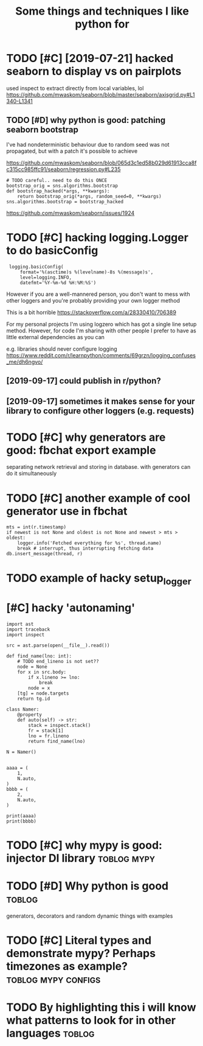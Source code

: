 #+title: Some things and techniques I like python for
#+filetags: python

* TODO [#C] [2019-07-21] hacked seaborn to display vs on pairplots
:PROPERTIES:
:ID:       hckdsbrntdsplyvsnprplts
:END:
used inspect to extract directly from local variables, lol
https://github.com/mwaskom/seaborn/blob/master/seaborn/axisgrid.py#L1340-L1341
** TODO [#D] why python is good: patching seaborn bootstrap
:PROPERTIES:
:CREATED:  [2020-01-13]
:ID:       whypythnsgdptchngsbrnbtstrp
:END:

I've had nondeterministic behaviour due to random seed
was not propagated, but with a patch it's possible to achieve

https://github.com/mwaskom/seaborn/blob/065d3c1ed58b029d61913cca8fc315cc985ffc91/seaborn/regression.py#L235

: # TODO careful.. need to do this ONCE
: bootstrap_orig = sns.algorithms.bootstrap
: def bootstrap_hacked(*args, **kwargs):
:     return bootstrap_orig(*args, random_seed=0, **kwargs)
: sns.algorithms.bootstrap = bootstrap_hacked


https://github.com/mwaskom/seaborn/issues/1924
* TODO [#C] hacking logging.Logger to do basicConfig
:PROPERTIES:
:CREATED:  [2019-09-17]
:ID:       hcknglggnglggrtdbsccnfg
:END:
:  logging.basicConfig(
:      format='%(asctime)s %(levelname)-8s %(message)s',
:      level=logging.INFO,
:      datefmt='%Y-%m-%d %H:%M:%S')


However if you are a well-mannered person, you don't want to mess with other loggers and you're probably providing your own logger method

This is a bit horrible
https://stackoverflow.com/a/28330410/706389

For my personal projects I'm using logzero which has got a single line setup method. However, for code I'm sharing with other people I prefer to have as little external dependencies as you can


e.g. libraries should never configure logging
https://www.reddit.com/r/learnpython/comments/69grzn/logging_confuses_me/dh6ngvo/
** [2019-09-17] could publish in r/python?
:PROPERTIES:
:ID:       cldpblshnrpythn
:END:
** [2019-09-17] sometimes it makes sense for your library to configure other loggers (e.g. requests)
:PROPERTIES:
:ID:       smtmstmkssnsfryrlbrrytcnfgrthrlggrsgrqsts
:END:
* TODO [#C] why generators are good: fbchat export example
:PROPERTIES:
:CREATED:  [2019-12-03]
:ID:       whygnrtrsrgdfbchtxprtxmpl
:END:
separating network retrieval and storing in database. with generators can do it simultaneously
* TODO [#C] another example of cool generator use in fbchat
:PROPERTIES:
:CREATED:  [2019-12-04]
:ID:       nthrxmplfclgnrtrsnfbcht
:END:

: mts = int(r.timestamp)
: if newest is not None and oldest is not None and newest > mts > oldest:
:     logger.info('Fetched everything for %s', thread.name)
:     break # interrupt, thus interrupting fetching data
: db.insert_message(thread, r)
* TODO example of hacky setup_logger
:PROPERTIES:
:CREATED:  [2019-11-04]
:ID:       xmplfhckystplggr
:END:
* [#C] hacky 'autonaming'
:PROPERTIES:
:CREATED:  [2020-05-27]
:ID:       hckytnmng
:END:
: import ast
: import traceback
: import inspect
: 
: src = ast.parse(open(__file__).read())
: 
: def find_name(lno: int):
:     # TODO end_lineno is not set??
:     node = None
:     for x in src.body:
:         if x.lineno >= lno:
:             break
:         node = x
:     [tg] = node.targets
:     return tg.id
: 
: class Namer:
:     @property
:     def auto(self) -> str:
:         stack = inspect.stack()
:         fr = stack[1]
:         lno = fr.lineno
:         return find_name(lno)
: 
: N = Namer()
: 
: 
: aaaa = (
:     1,
:     N.auto,
: )
: bbbb = (
:     2,
:     N.auto,
: )
: 
: print(aaaa)
: print(bbbb)
* TODO [#C] why mypy is good: injector DI library               :toblog:mypy:
:PROPERTIES:
:CREATED:  [2019-12-24]
:ID:       whymypysgdnjctrdlbrry
:END:
* TODO [#D] Why python is good                                       :toblog:
:PROPERTIES:
:ID:       whypythnsgd
:END:
generators, decorators and random dynamic things with examples

* TODO [#C] Literal types and demonstrate mypy? Perhaps timezones as example? :toblog:mypy:configs:
:PROPERTIES:
:CREATED:  [2019-12-05]
:ID:       ltrltypsnddmnstrtmypyprhpstmznssxmpl
:END:

* TODO By highlighting this i will know what patterns to look for in other languages :toblog:
:PROPERTIES:
:CREATED:  [2021-01-28]
:ID:       byhghlghtngthswllknwwhtpttrnstlkfrnthrlnggs
:END:
